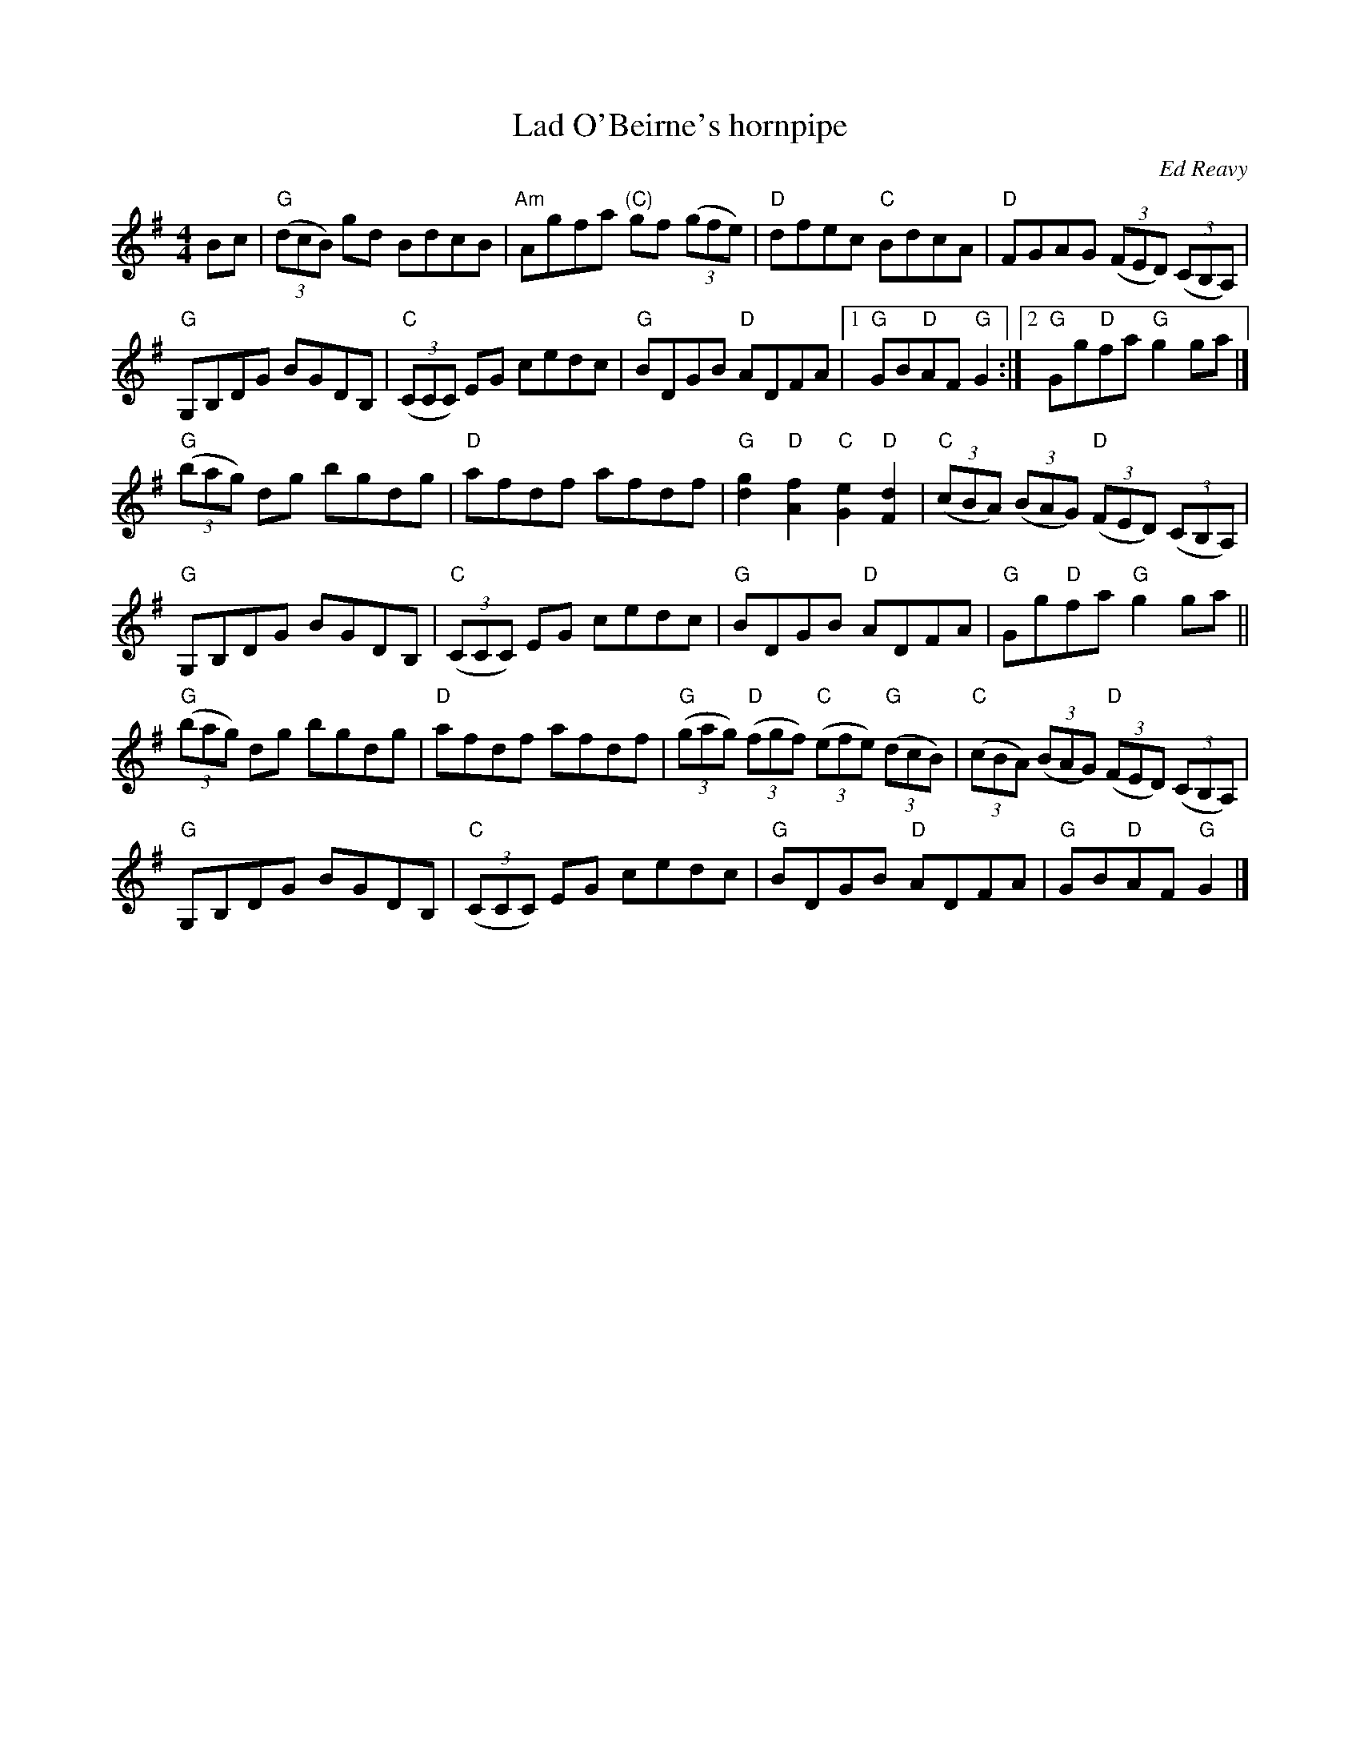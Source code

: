 X:491
T:Lad O'Beirne's hornpipe
R:Hornpipe
C:Ed Reavy
B:The Collected Compositions of Ed Reavy
S:ricker~3.abc
Z:Transcription:David James?, chords:Mike Long
M:4/4
L:1/8
K:G
Bc|\
"G"(3(dcB) gd BdcB|"Am"Agfa "(C)"gf (3(gfe)|\
"D"dfec "C"BdcA|"D"FGAG (3(FED) (3(CB,A,)|
"G"G,B,DG BGDB,|"C"(3(CCC) EG cedc|\
"G"BDGB "D"ADFA|[1 "G"GB"D"AF "G"G2:|[2 "G"Gg"D"fa "G"g2ga|]
"G"(3(bag) dg bgdg|"D"afdf afdf|\
"G"[g2d2] "D"[f2A2] "C"[e2G2] "D"[d2F2]|"C"(3(cBA) (3(BAG) "D"(3(FED) (3(CB,A,)|
"G"G,B,DG BGDB,|"C"(3(CCC) EG cedc|"G"BDGB "D"ADFA|"G"Gg"D"fa "G"g2ga||
"G"(3(bag) dg bgdg|"D"afdf afdf|\
"G"(3(gag) "D"(3(fgf) "C"(3(efe) "G"(3(dcB)|"C"(3(cBA) (3(BAG) "D"(3(FED) (3(CB,A,)|
"G"G,B,DG BGDB,|"C"(3(CCC) EG cedc|"G"BDGB "D"ADFA|"G"GB"D"AF "G"G2|]
